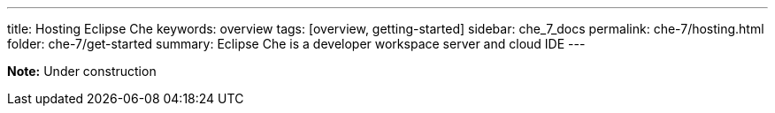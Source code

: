 ---
title: Hosting Eclipse Che
keywords: overview
tags: [overview, getting-started]
sidebar: che_7_docs
permalink: che-7/hosting.html
folder: che-7/get-started
summary: Eclipse Che is a developer workspace server and cloud IDE
---

[id="online-version"]

*Note:* Under construction


